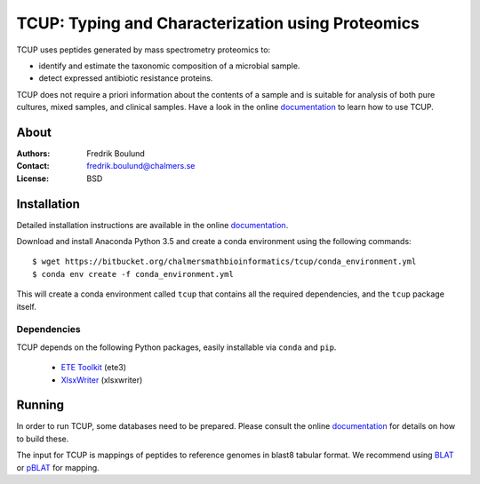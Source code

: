 TCUP: Typing and Characterization using Proteomics
==================================================
TCUP uses peptides generated by mass spectrometry proteomics to:

* identify and estimate the taxonomic composition of a microbial sample.
* detect expressed antibiotic resistance proteins.

TCUP does not require a priori information about the contents of a sample and
is suitable for analysis of both pure cultures, mixed samples, and clinical
samples.  Have a look in the online `documentation`_ to learn how to use
TCUP.

.. _documentation: https://tcup.readthedocs.org


About
*****
:Authors: Fredrik Boulund
:Contact: fredrik.boulund@chalmers.se
:License: BSD


Installation 
************
Detailed installation instructions are available in the online
`documentation`_.

Download and install Anaconda Python 3.5 and create a conda environment
using the following commands::

    $ wget https://bitbucket.org/chalmersmathbioinformatics/tcup/conda_environment.yml
    $ conda env create -f conda_environment.yml

This will create a conda environment called ``tcup`` that contains 
all the required dependencies, and the ``tcup`` package itself. 

Dependencies
------------
TCUP depends on the following Python packages, easily installable via
``conda`` and ``pip``.

 * `ETE Toolkit`_ (ete3)
 * `XlsxWriter`_ (xlsxwriter)

.. _XlsxWriter: http://xlsxwriter.readthedocs.org/
.. _ETE Toolkit: http://etetoolkit.org/

Running
*******
In order to run TCUP, some databases need to be prepared. Please consult the
online `documentation`_ for details on how to build these.

The input for TCUP is mappings of peptides to reference genomes in blast8
tabular format. We recommend using `BLAT`_ or `pBLAT`_ for mapping.

.. _BLAT: https://genome.ucsc.edu/FAQ/FAQblat.html
.. _pBLAT: http://icebert.github.io/pblat/

